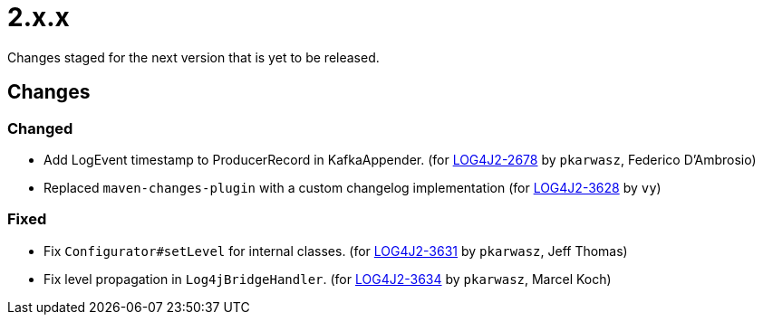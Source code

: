 ////
    Licensed to the Apache Software Foundation (ASF) under one or more
    contributor license agreements.  See the NOTICE file distributed with
    this work for additional information regarding copyright ownership.
    The ASF licenses this file to You under the Apache License, Version 2.0
    (the "License"); you may not use this file except in compliance with
    the License.  You may obtain a copy of the License at

         https://www.apache.org/licenses/LICENSE-2.0

    Unless required by applicable law or agreed to in writing, software
    distributed under the License is distributed on an "AS IS" BASIS,
    WITHOUT WARRANTIES OR CONDITIONS OF ANY KIND, either express or implied.
    See the License for the specific language governing permissions and
    limitations under the License.
////

////
*DO NOT EDIT THIS FILE!!*
This file is automatically generated from the release changelog directory!
////

= 2.x.x

Changes staged for the next version that is yet to be released.

== Changes

=== Changed

* Add LogEvent timestamp to ProducerRecord in KafkaAppender. (for https://issues.apache.org/jira/browse/LOG4J2-2678[LOG4J2-2678] by `pkarwasz`, Federico D'Ambrosio)
* Replaced `maven-changes-plugin` with a custom changelog implementation (for https://issues.apache.org/jira/browse/LOG4J2-3628[LOG4J2-3628] by `vy`)

=== Fixed

* Fix `Configurator#setLevel` for internal classes. (for https://issues.apache.org/jira/browse/LOG4J2-3631[LOG4J2-3631] by `pkarwasz`, Jeff Thomas)
* Fix level propagation in `Log4jBridgeHandler`. (for https://issues.apache.org/jira/browse/LOG4J2-3634[LOG4J2-3634] by `pkarwasz`, Marcel Koch)
